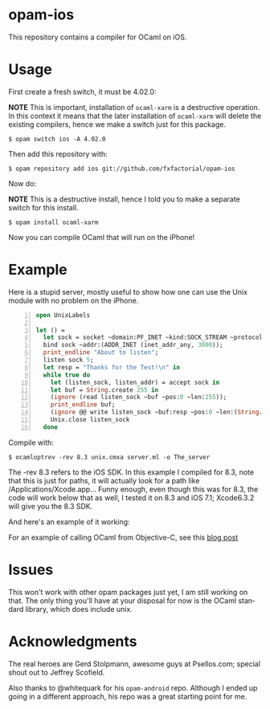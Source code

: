 #+AUTHOR:   Edgar Aroutiounian
#+EMAIL:    edgar.factorial@gmail.com
#+LANGUAGE: en
#+STARTUP: indent
#+LATEX_HEADER: \usepackage{lmodern}
#+LATEX_HEADER: \usepackage[T1]{fontenc}
#+OPTIONS:  toc:nil num:0

* opam-ios

This repository contains a compiler for OCaml on iOS.

* Usage
First create a fresh switch, it must be 4.02.0:

*NOTE* This is important, installation of ~ocaml-xarm~ is a
destructive operation. In this context it means that the later
installation of ~ocaml-xarm~ will delete the existing compilers, hence
we make a switch just for this package.

#+BEGIN_SRC shell
$ opam switch ios -A 4.02.0
#+END_SRC

Then add this repository with:

#+BEGIN_SRC shell
$ opam repository add ios git://github.com/fxfactorial/opam-ios
#+END_SRC

Now do:

*NOTE* This is a destructive install, hence I told you to make a
separate switch for this install.

#+BEGIN_SRC shell
$ opam install ocaml-xarm
#+END_SRC

Now you can compile OCaml that will run on the iPhone!

* Example

Here is a stupid server, mostly useful to show how one can use the
Unix module with no problem on the iPhone.

#+BEGIN_SRC ocaml -n
open UnixLabels

let () =
  let sock = socket ~domain:PF_INET ~kind:SOCK_STREAM ~protocol:0 in
  bind sock ~addr:(ADDR_INET (inet_addr_any, 3000));
  print_endline "About to listen";
  listen sock 5;
  let resp = "Thanks for the Test!\n" in
  while true do
    let (listen_sock, listen_addr) = accept sock in
    let buf = String.create 255 in
    (ignore (read listen_sock ~buf ~pos:0 ~len:255));
    print_endline buf;
    (ignore @@ write listen_sock ~buf:resp ~pos:0 ~len:(String.length resp - 1));
    Unix.close listen_sock
  done
#+END_SRC

Compile with:

#+BEGIN_SRC shell
$ ocamloptrev -rev 8.3 unix.cmxa server.ml -o The_server
#+END_SRC

The -rev 8.3 refers to the iOS SDK. In this example I compiled for
8.3, note that this is just for paths, it will actually look for a
path like /Applications/Xcode.app... Funny enough, even though this
was for 8.3, the code will work below that as well, I tested it on 8.3
and iOS 7.1; Xcode6.3.2 will give you the 8.3 SDK.

And here's an example of it working:

[[./working_server.gif]]

For an example of calling OCaml from Objective-C, see this [[http://hyegar.com/blog/2016/01/23/calling-ocaml-from-objective-c-on-the-iphone/][blog post]]

* Issues
This won't work with other opam packages just yet, I am still working
on that. The only thing you'll have at your disposal for now is the
OCaml standard library, which does include unix.
* Acknowledgments
The real heroes are Gerd Stolpmann, awesome guys at Psellos.com;
special shout out to Jeffrey Scofield.

Also thanks to @whitequark for his ~opam-android~ repo. Although I
ended up going in a different approach, his repo was a great starting
point for me.
